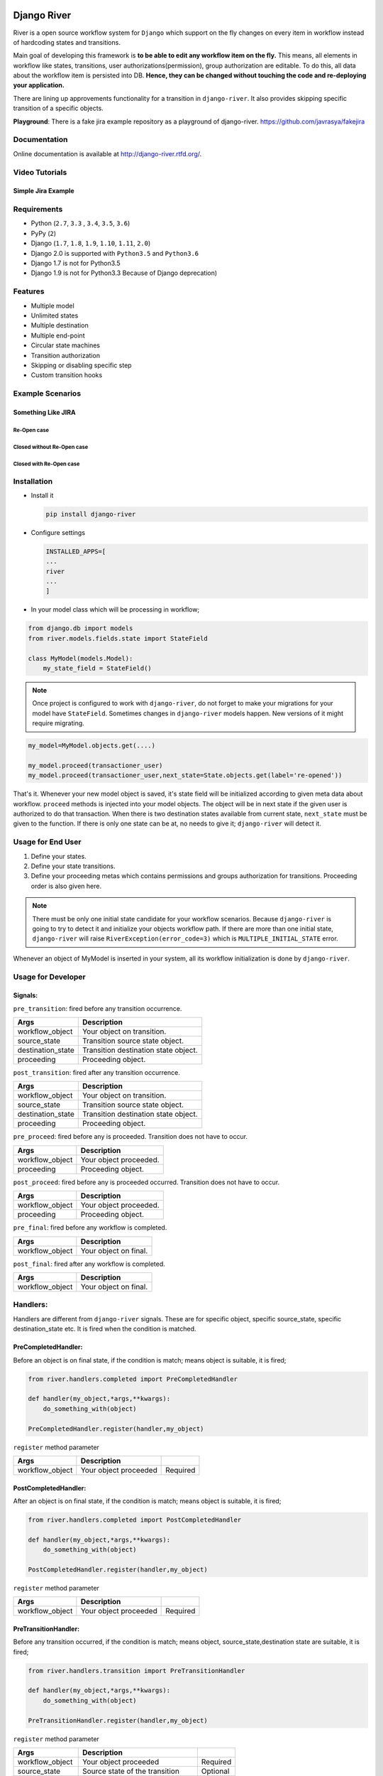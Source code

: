.. |Build Status| image:: https://travis-ci.org/javrasya/django-river.svg
   :target: https://travis-ci.org/javrasya/django-river
.. |Coverage Status| image:: https://coveralls.io/repos/javrasya/django-river/badge.svg?branch=master&service=github
   :target: https://coveralls.io/github/javrasya/django-river?branch=master

.. |Health Status| image:: https://landscape.io/github/javrasya/django-river/master/landscape.svg?style=flat
   :target: https://landscape.io/github/javrasya/django-river/master
   :alt: Code Health

.. |Documentation Status| image:: https://readthedocs.org/projects/django-river/badge/?version=latest
   :target: https://readthedocs.org/projects/django-river/?badge=latest
.. |SimpleJiraExample| image:: http://img.youtube.com/vi/5EZGnTf39aI/0.jpg
   :alt: Simple jira example
   :target: https://www.youtube.com/watch?v=5EZGnTf39aI

.. |Timeline| image:: https://cloud.githubusercontent.com/assets/1279644/9934893/921b543a-5d5c-11e5-9596-a5e067db79ed.png

.. |Gitter| image:: https://badges.gitter.im/Join%20Chat.svg
   :alt: Join the chat at https://gitter.im/javrasya/django-river
   :target: https://gitter.im/javrasya/django-river?utm_source=badge&utm_medium=badge&utm_campaign=pr-badge&utm_content=badge  

.. |Re Open Case| image:: https://cloud.githubusercontent.com/assets/1279644/9653471/3c9dfcfa-522c-11e5-85cb-f90a4f184201.png

.. |Closed Without Re Open Case| image:: https://cloud.githubusercontent.com/assets/1279644/9624970/88c0ddaa-515a-11e5-8f65-d1e35e945976.png

.. |Closed With Re Open Case| image:: https://cloud.githubusercontent.com/assets/1279644/9624968/88b5f278-515a-11e5-996b-b62d6e224357.png


Django River
============

.. image:: https://cloud.githubusercontent.com/assets/1279644/9602162/f198bb06-50ae-11e5-8eef-e9d03ff5f113.png

|Build Status| |Coverage Status| |Health Status| |Documentation Status| |Gitter|

River is a open source workflow system for ``Django`` which support on
the fly changes on every item in workflow instead of hardcoding states
and transitions.

Main goal of developing this framework is **to be able to edit any
workflow item on the fly.** This means, all elements in workflow like
states, transitions, user authorizations(permission), group
authorization are editable. To do this, all data about the workflow item
is persisted into DB. **Hence, they can be changed without touching the
code and re-deploying your application.**

There are lining up approvements functionality for a transition in
``django-river``. It also provides skipping specific transition of a
specific objects.

**Playground**: There is a fake jira example repository as a playground of django-river. https://github.com/javrasya/fakejira

Documentation
-------------

Online documentation is available at http://django-river.rtfd.org/.

Video Tutorials
---------------

Simple Jira Example
^^^^^^^^^^^^^^^^^^^

|SimpleJiraExample|


Requirements
------------
* Python (``2.7``, ``3.3`` , ``3.4``, ``3.5``, ``3.6``)
* PyPy (``2``)
* Django (``1.7``, ``1.8``, ``1.9``, ``1.10``, ``1.11``, ``2.0``)
* Django 2.0 is supported with ``Python3.5`` and ``Python3.6``
* Django 1.7 is not for Python3.5
* Django 1.9 is not for Python3.3 Because of Django deprecation)

Features
--------
* Multiple model
* Unlimited states
* Multiple destination
* Multiple end-point
* Circular state machines
* Transition authorization
* Skipping or disabling specific step
* Custom transition hooks


Example Scenarios
-----------------
Something Like JIRA
^^^^^^^^^^^^^^^^^^^
Re-Open case
""""""""""""
|Re Open Case|

Closed without Re-Open case
"""""""""""""""""""""""""""
|Closed Without Re Open Case|

Closed with Re-Open case
""""""""""""""""""""""""
|Closed With Re Open Case|  


Installation
------------

-  Install it

   .. code:: bash

       pip install django-river

-  Configure settings

   .. code:: python

       INSTALLED_APPS=[
       ...
       river
       ...
       ]

-  In your model class which will be processing in workflow;

.. code:: python

    from django.db import models
    from river.models.fields.state import StateField

    class MyModel(models.Model):
        my_state_field = StateField()

.. note::
   Once project is configured to work with ``django-river``, do not forget to make your migrations for your model have ``StateField``. Sometimes changes in ``django-river`` models happen. New versions of it might require migrating.

.. code-block:: python

    my_model=MyModel.objects.get(....)
    
    my_model.proceed(transactioner_user)
    my_model.proceed(transactioner_user,next_state=State.objects.get(label='re-opened'))


That's it. Whenever your new model object is saved, it's state field
will be initialized according to given meta data about workflow. ``proceed`` methods is injected into your model objects. The object will be in next state if the given user is authorized to do that transaction. When there is two destination states available from current state, ``next_state`` must be given to the function. If there is only one state can be at, no needs to give it; ``django-river`` will detect it.

Usage for End User
------------------

1. Define your states.
2. Define your state transitions.
3. Define your proceeding metas which contains permissions and groups
   authorization for transitions. Proceeding order is also given here.

.. note::
   There must be only one initial state candidate for your workflow scenarios. Because ``django-river`` is going to try to detect it and initialize your objects workflow path. If there are more than one initial state, ``django-river`` will raise ``RiverException(error_code=3)`` which is ``MULTIPLE_INITIAL_STATE`` error.


Whenever an object of MyModel is inserted in your system, all its
workflow initialization is done by ``django-river``.

Usage for Developer
-------------------

Signals:
^^^^^^^^

``pre_transition``: fired before any transition occurrence.

+-------------------+---------------------------------------+
| Args              | Description                           |
+===================+=======================================+
| workflow_object   | Your object on transition.            |
+-------------------+---------------------------------------+
| source_state      | Transition source state object.       |
+-------------------+---------------------------------------+
| destination_state | Transition destination state object.  |
+-------------------+---------------------------------------+
| proceeding        | Proceeding object.                    |
+-------------------+---------------------------------------+

``post_transition``: fired after any transition occurrence.

+-------------------+---------------------------------------+
| Args              | Description                           |
+===================+=======================================+
| workflow_object   | Your object on transition.            |
+-------------------+---------------------------------------+
| source_state      | Transition source state object.       |
+-------------------+---------------------------------------+
| destination_state | Transition destination state object.  |
+-------------------+---------------------------------------+
| proceeding        | Proceeding object.                    |
+-------------------+---------------------------------------+

``pre_proceed``: fired before any is proceeded. Transition
does not have to occur.

+-----------------+---------------------------------------+
| Args            | Description                           |
+=================+=======================================+
| workflow_object | Your object proceeded.                |
+-----------------+---------------------------------------+
| proceeding      | Proceeding object.                    |
+-----------------+---------------------------------------+

``post_proceed``: fired before any is proceeded occurred.
Transition does not have to occur.

+-----------------+---------------------------------------+
| Args            | Description                           |
+=================+=======================================+
| workflow_object | Your object proceeded.                |
+-----------------+---------------------------------------+
| proceeding      | Proceeding object.                    |
+-----------------+---------------------------------------+


``pre_final``: fired before any workflow is completed.

+-----------------+---------------------------------------+
| Args            | Description                           |
+=================+=======================================+
| workflow_object | Your object on final.                 |
+-----------------+---------------------------------------+

``post_final``: fired after any workflow is completed.

+-----------------+---------------------------------------+
| Args            | Description                           |
+=================+=======================================+
| workflow_object | Your object on final.                 |
+-----------------+---------------------------------------+

Handlers:
---------

Handlers are different from ``django-river`` signals. These are for
specific object, specific source_state, specific destination_state
etc. It is fired when the condition is matched.

PreCompletedHandler:
^^^^^^^^^^^^^^^^^^^^


Before an object is on final state, if the condition is match; means
object is suitable, it is fired;

.. code:: python

    from river.handlers.completed import PreCompletedHandler

    def handler(my_object,*args,**kwargs):
        do_something_with(object)

    PreCompletedHandler.register(handler,my_object)

``register`` method parameter

+-----------------+---------------------------------------+----------+
| Args            | Description                           |          |
+=================+=======================================+==========+
| workflow_object | Your object proceeded                 | Required |
+-----------------+---------------------------------------+----------+

PostCompletedHandler:
^^^^^^^^^^^^^^^^^^^^^

After an object is on final state, if the condition is match; means
object is suitable, it is fired;

.. code:: python

    from river.handlers.completed import PostCompletedHandler

    def handler(my_object,*args,**kwargs):
        do_something_with(object)

    PostCompletedHandler.register(handler,my_object)

``register`` method parameter

+-----------------+---------------------------------------+----------+
| Args            | Description                           |          |
+=================+=======================================+==========+
| workflow_object | Your object proceeded                 | Required |
+-----------------+---------------------------------------+----------+

PreTransitionHandler:
^^^^^^^^^^^^^^^^^^^^^

Before any transition occurred, if the condition is match; means object,
source_state,destination state are suitable, it is fired;

.. code:: python

    from river.handlers.transition import PreTransitionHandler

    def handler(my_object,*args,**kwargs):
        do_something_with(object)

    PreTransitionHandler.register(handler,my_object)

``register`` method parameter

+-------------------+---------------------------------------+----------+
| Args              | Description                           |          |
+===================+=======================================+==========+
| workflow_object   | Your object proceeded                 | Required |
+-------------------+---------------------------------------+----------+
| source_state      | Source state of the transition        | Optional |
+-------------------+---------------------------------------+----------+
| destination_state | Destination state of the transition   | Optional |
+-------------------+---------------------------------------+----------+

PostTransitionHandler:
^^^^^^^^^^^^^^^^^^^^^^

After any transition occurred, if the condition is match; means object,
source_state,destination state are suitable, it is fired;

.. code:: python

    from river.handlers.transition import PostTransitionHandler

    def handler(my_object,*args,**kwargs):
        do_something_with(object)

    PostTransitionHandler.register(handler,my_object)

``register`` method parameter

+-------------------+---------------------------------------+----------+
| Args              | Description                           |          |
+===================+=======================================+==========+
| workflow_object   | Your object   proceeded               | Required |
+-------------------+---------------------------------------+----------+
| source_state      | Source state of the transition        | Optional |
+-------------------+---------------------------------------+----------+
| destination_state | Destination state of the transition   | Optional |
+-------------------+---------------------------------------+----------+

Handler Backends:
-----------------
Handlers can be persisted into different sources. This functionality is added for multiprocessing. Now, backends supports multiprocessing can be implemented.

+----------------------------+-----------------+-------------------------------------------------------------+
| Backend                    | Multiprocessing | Path                                                        |
+============================+=================+=============================================================+
| ``MemoryHandlerBackend``   | No              | ``river.handlers.backends.memory.MemoryHandlerBackend``     |
+----------------------------+-----------------+-------------------------------------------------------------+
| ``DatabaseHandlerBackend`` | Yes             | ``river.handlers.backends.database.DatabaseHandlerBackend`` |
+----------------------------+-----------------+-------------------------------------------------------------+

Default backend is ``MemoryHandlerBackend`` which does not supports multiprocessing. It can be updated in settings file;

.. code-block:: python

    RIVER_HANDLER_BACKEND = {
        'backend':'river.handlers.backends.database.DatabaseHandlerBackend'
    }


Models:
-------

States:
^^^^^^^

Indicates states in your state machine.

Transitions:
^^^^^^^^^^^^

These are transition between your states. **There must be only one
initial state** which is in a transition as destination state but no
source state to make ``django-river`` find it on object creation.

Proceeding Meta:
^^^^^^^^^^^^^^^^

These are proceeding meta of transitions that describes which user
permission or user group will be allowed to proceed the transition.
These are kind of template for proceedings will be created for each
object. Putting transitions in order can also be done here. This means,
If you want to put proceeding in order for a transition, you can define it.
Assume **s1** and **s2** are our states and there is a transition
defined between them and we have two proceeding meta on this
transition. They shall be for\ **permission1** and **permission2**. If
you want object available for proceeding; first **permission1** and after it is
proceeded by permission1, then it is on approval the second permission
which is **permission2**, you can do it with ``djang-river`` by defining
order in this model.

Proceeding:
^^^^^^^^^^^

There are state machines paths which is needed to be proceeded for every
particular object. Proceedings are generated on your model object
creation by using ``proceeding meta``. This is whole path for the
created object. Do not add or edit this model data unless you don't need
specific objects editing like skipping, overriding permissions and
groups.

Workflow Manager :
------------------
``django-river`` contains a model manager provides some methods about workflow;

.. code-block:: python
    
    from django.db import models
    from river.models.fields.state import StateField
    from river.models.managers.workflow_object import WorkflowObjectManager
    
    class MyModel(models.Model):
        my_state_field = StateField()

        objects = WorkflowObjectManager()


    >>> MyModel.objects.get_objects_waiting_for_approval(current_user)
    # Will give you your model instance objects which is waiting for approval by current user by considering his/her authorization rules.

    >>> MyModel.objects.get_object_count_waiting_for_approval(current_user)
    # Will give you count of your model instance objects which is waiting for approval by current user by considering his/her authorization rules. This can be used to show a badge contains a count on main screen for each user whether there are some objects waiting for approval.



Timeline
--------

|Timeline|


Change Logs
===========

0.9.1(Development)
------------------

* # 39_ - **Improvement** -  Django has dropped support for pypy-3. So, It should be dropped from django itself too.

.. _39: https://github.com/javrasya/django-river/issues/39

0.9.0(Stable)
-------------

* # 30_ - **Bug** -  Missing migration file which is ``0007`` because of ``Python2.7`` can not detect it.
* # 31_ - **Improvement** - unicode issue for Python3.
* # 33_ - **Bug** - Automatically injecting workflow manager was causing the models not have default ``objects`` one. So, automatic injection support has been dropped. If anyone want to use it, it can be used explicitly.
* # 35_ - **Bug** - This is huge change in django-river. Multiple state field each model support is dropped completely and so many APIs have been changed. Check documentations and apply changes.

.. _30: https://github.com/javrasya/django-river/pull/30  
.. _31: https://github.com/javrasya/django-river/pull/30
.. _33: https://github.com/javrasya/django-river/pull/33
.. _35: https://github.com/javrasya/django-river/pull/35

0.8.2
-----

* **Bug** - Features providing multiple state field in a model was causing a problem. When there are multiple state field, injected attributes in model class are owerriten. This feature is also unpractical. So, it is dropped to fix the bug.
* **Improvement** - Initial video tutorial which is Simple jira example is added into the documentations. Also repository link of fakejira project which is created in the video tutorial is added into the docs.
* **Improvement** - No proceeding meta parent input is required by user. It is set automatically by django-river now. The field is removed from ProceedingMeta admin interface too.


0.8.1
-----

* **Bug** - ProceedingMeta form was causing a problem on migrations. Accessing content type before migrations was the problem. This is fixed by defining choices in init function instead of in field

0.8.0
-----

* **Deprecation** - ProceedingTrack is removed. ProceedingTracks were being used to keep any transaction track to handle even circular one. This was a workaround. So, it can be handled with Proceeding now by cloning them if there is circle. ProceedingTracks was just causing confusion. To fix this, ProceedingTrack model and its functions are removed from django-river.
* **Improvement** - Circular scenario test is added.
* **Improvement** - Admins of the workflow components such as State, Transition and ProceedingMeta are registered automatically now. Issue #14 is fixed.

0.7.0
-----

* **Improvement** - Python version 3.5 support is added. (not for Django1.7)
* **Improvement** - Django version 1.9 support is added. (not for Python3.3 and PyPy3)

0.6.2
-----

* **Bug** - Migration ``0002`` and ``0003`` were not working properly for postgresql (maybe oracle). For these databases, data can not be fixed. Because, django migrates each in a transactional block and schema migration and data migration can not be done in a transactional block. To fix this, data fixing and schema fixing are separated.
* **Improvement** - Timeline section is added into documentation.
* **Improvement** - State slug field is set as slug version of its label if it is not given on saving.

0.6.1
-----

* **Bug** - After ``content_type`` and ``field`` are moved into ``ProceedingMeta`` model from ``Transition`` model in version ``0.6.0``, finding initial and final states was failing. This is fixed.
* **Bug** - ``0002`` migrations was trying to set default slug field of State model. There was a unique problem. It is fixed. ``0002`` can be migrated now.
* **Improvement** - The way of finding initial and final states is changed. ProceedingMeta now has parent-child tree structure to present state machine. This tree structure is used to define the way. This requires to migrate ``0003``. This migration will build the tree of your existed ProceedingMeta data.



0.6.0
-----

* **Improvement** - ``content_type`` and ``field`` are moved into ``ProceedingMeta`` model from ``Transition`` model. This requires to migrate ``0002``. This migrations will move value of the fields from ``Transition`` to ``ProceedingMeta``.
* **Improvement** - Slug field is added in ``State``. It is unique field to describe state. This requires to migrate ``0002``. This migration will set the field as slug version of ``label`` field value. (Re Opened -> re-opened)
* **Improvement** - ``State`` model now has ``natural_key`` as ``slug`` field.
* **Improvement** - ``Transition`` model now has ``natural_key`` as (``source_state_slug`` , ``destination_state_slug``) fields
* **Improvement** - ``ProceedingMeta`` model now has ``natural_key`` as (``content_type``, ``field``, ``transition``, ``order``) fields
* **Improvement** - Changelog is added into documentation.  

0.5.3
-----

* **Bug** - Authorization was not working properly when the user has irrelevant permissions and groups. This is fixed.
* **Improvement** - User permissions are now retrieved from registered authentication backends instead of ``user.user_permissions``
  

0.5.2
-----

* **Improvement** - Removed unnecessary models.
* **Improvement** - Migrations are added
* **Bug** - ``content_type__0002`` migrations cause failing for ``django1.7``. Dependency is removed
* **Bug** - ``DatabaseHandlerBacked`` was trying to access database on django setup. This cause ``no table in db`` error for some django commands. This was happening; because there is no db created before some commands are executed; like ``makemigrations``, ``migrate``.


0.5.1
-----

* **Improvement** - Example scenario diagrams are added into documentation.
* **Bug** - Migrations was failing because of injected ``ProceedingTrack`` relation. Relation is not injected anymore. But property ``proceeding_track`` remains. It still returns current one.
  


.. image:: https://d2weczhvl823v0.cloudfront.net/javrasya/django-river/trend.png
   :alt: Bitdeli badge
   :target: https://bitdeli.com/free

